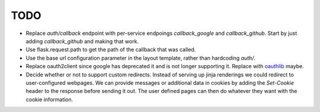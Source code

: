 ====
TODO
====

* Replace `auth/callback` endpoint with per-service endpoings `callback_google`
  and `callback_github`. Start by just adding `callback_github` and making
  that work.
* Use flask.request.path to get the path of the callback that was called.
* Use the base url configuration parameter in the layout template, rather than
  hardcoding `auth/`.
* Replace oauth2client since google has deprecated it and is not longer
  supporting it. Replace with oauthlib_ maybe.
* Decide whether or not to support custom redirects. Instead of serving up
  jinja renderings we could redirect to user-configured webpages. We can provide
  messages or additional data in cookies by adding the `Set-Cookie` header
  to the response before sending it out. The user defined pages can then do
  whatever they want with the cookie information.

.. _oauthlib: https://oauthlib.readthedocs.io/en/v3.0.0/oauth2/oauth2.html
